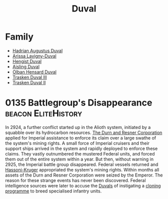 :PROPERTIES:
:ID:       bce02e51-c68c-4594-86fe-88dda4915a74
:END:
#+title: Duval
* Family
- [[id:c4f47591-9c52-441f-8853-536f577de922][Hadrian Augustus Duval]]
- [[id:34f3cfdd-0536-40a9-8732-13bf3a5e4a70][Arissa Lavigny-Duval]]
- [[id:3cb0755e-4deb-442b-898b-3f0c6651636e][Hengist Duval]]
- [[id:b402bbe3-5119-4d94-87ee-0ba279658383][Aisling Duval]]
- [[id:164e5782-9d44-45d3-9bc7-f769de096303][Olban Hensard Duval]]
- [[id:bd16de0c-b03f-4478-8921-934e7d589628][Trasken Duval III]]
- [[id:0494d01c-30c1-4b1b-8ea5-e97df32e4d50][Trasken Duval II]]

* 0135 Battlegroup's Disappearance                      :beacon:EliteHistory:
In 2924, a further conflict started up in the Alioth system, initiated
by a squabble over its hydrocarbon resources. [[id:a4742b9a-2519-400a-9e11-50710be11771][The Durn and Resner
Corporation]] applied for Imperial assistance to enforce its claim over
a large swathe of the system's mining rights. A small force of
Imperial cruisers and their support ships arrived in the system and
rapidly deployed to enforce these claims. They vastly outnumbered the
mustered Federal units, and forced them out of the entire system
within a year. But then, without warning in 2925, the Imperial battle
group disappeared. Federal vessels returned and [[id:32d2f6e7-6a55-41ca-aa2c-8c3396eb0509][Hassoni-Kruger]]
appropriated the system's mining rights. Within months all assets of
the Durn and Resner Corporation were seized by the Emperor. The reason
for these strange events has never been discovered. Federal
intelligence sources were later to accuse the [[id:bce02e51-c68c-4594-86fe-88dda4915a74][Duvals]] of instigating a
[[id:4d2ace21-1658-4733-a922-e2fa97dfd3cd][cloning programme]] to breed specialised infantry units.
